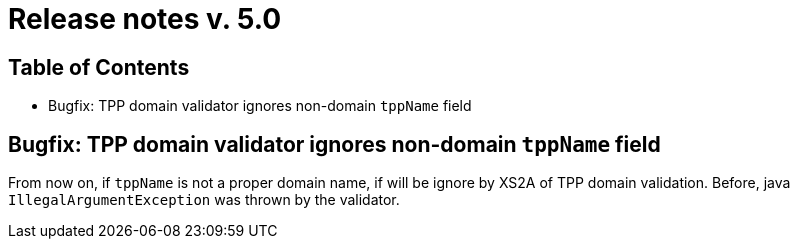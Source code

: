 = Release notes v. 5.0

== Table of Contents
* Bugfix: TPP domain validator ignores non-domain `tppName` field

== Bugfix: TPP domain validator ignores non-domain `tppName` field

From now on, if `tppName` is not a proper domain name, if will be ignore by XS2A of TPP domain validation. Before,
java `IllegalArgumentException` was thrown by the validator.
